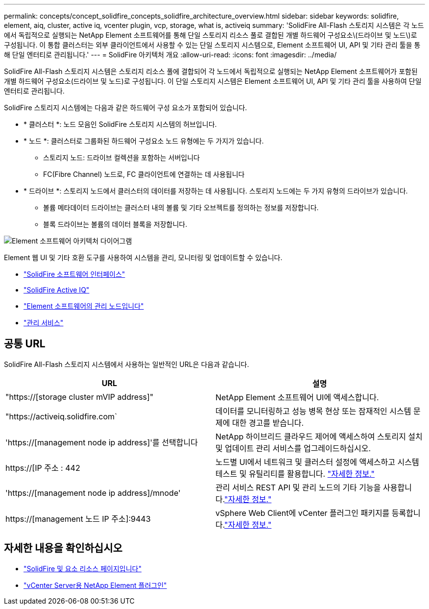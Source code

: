 ---
permalink: concepts/concept_solidfire_concepts_solidfire_architecture_overview.html 
sidebar: sidebar 
keywords: solidfire, element, aiq, cluster, active iq, vcenter plugin, vcp, storage, what is, activeiq 
summary: 'SolidFire All-Flash 스토리지 시스템은 각 노드에서 독립적으로 실행되는 NetApp Element 소프트웨어를 통해 단일 스토리지 리소스 풀로 결합된 개별 하드웨어 구성요소\(드라이브 및 노드\)로 구성됩니다. 이 통합 클러스터는 외부 클라이언트에서 사용할 수 있는 단일 스토리지 시스템으로, Element 소프트웨어 UI, API 및 기타 관리 툴을 통해 단일 엔터티로 관리됩니다.' 
---
= SolidFire 아키텍처 개요
:allow-uri-read: 
:icons: font
:imagesdir: ../media/


[role="lead"]
SolidFire All-Flash 스토리지 시스템은 스토리지 리소스 풀에 결합되어 각 노드에서 독립적으로 실행되는 NetApp Element 소프트웨어가 포함된 개별 하드웨어 구성요소(드라이브 및 노드)로 구성됩니다. 이 단일 스토리지 시스템은 Element 소프트웨어 UI, API 및 기타 관리 툴을 사용하여 단일 엔터티로 관리됩니다.

SolidFire 스토리지 시스템에는 다음과 같은 하드웨어 구성 요소가 포함되어 있습니다.

* * 클러스터 *: 노드 모음인 SolidFire 스토리지 시스템의 허브입니다.
* * 노드 *: 클러스터로 그룹화된 하드웨어 구성요소 노드 유형에는 두 가지가 있습니다.
+
** 스토리지 노드: 드라이브 컬렉션을 포함하는 서버입니다
** FC(Fibre Channel) 노드로, FC 클라이언트에 연결하는 데 사용됩니다


* * 드라이브 *: 스토리지 노드에서 클러스터의 데이터를 저장하는 데 사용됩니다. 스토리지 노드에는 두 가지 유형의 드라이브가 있습니다.
+
** 볼륨 메타데이터 드라이브는 클러스터 내의 볼륨 및 기타 오브젝트를 정의하는 정보를 저장합니다.
** 블록 드라이브는 볼륨의 데이터 블록을 저장합니다.




image::../media/solidfire_concepts_guide_architecture_image.gif[Element 소프트웨어 아키텍처 다이어그램]

Element 웹 UI 및 기타 호환 도구를 사용하여 시스템을 관리, 모니터링 및 업데이트할 수 있습니다.

* link:../concepts/concept_intro_solidfire_software_interfaces.html["SolidFire 소프트웨어 인터페이스"]
* link:../concepts/concept_intro_solidfire_active_iq.html["SolidFire Active IQ"]
* link:../concepts/concept_intro_management_node.html["Element 소프트웨어의 관리 노드입니다"]
* link:../concepts/concept_intro_management_services_for_afa.html["관리 서비스"]




== 공통 URL

SolidFire All-Flash 스토리지 시스템에서 사용하는 일반적인 URL은 다음과 같습니다.

[cols="2*"]
|===
| URL | 설명 


| "https://[storage cluster mVIP address]" | NetApp Element 소프트웨어 UI에 액세스합니다. 


| "https://activeiq.solidfire.com` | 데이터를 모니터링하고 성능 병목 현상 또는 잠재적인 시스템 문제에 대한 경고를 받습니다. 


| 'https://[management node ip address]'를 선택합니다 | NetApp 하이브리드 클라우드 제어에 액세스하여 스토리지 설치 및 업데이트 관리 서비스를 업그레이드하십시오. 


| https://[IP 주소 : 442 | 노드별 UI에서 네트워크 및 클러스터 설정에 액세스하고 시스템 테스트 및 유틸리티를 활용합니다. link:../storage/task_per_node_access_settings.html["자세한 정보."] 


| 'https://[management node ip address]/mnode' | 관리 서비스 REST API 및 관리 노드의 기타 기능을 사용합니다.link:../mnode/task_mnode_work_overview.html["자세한 정보."] 


| https://[management 노드 IP 주소]:9443 | vSphere Web Client에 vCenter 플러그인 패키지를 등록합니다.link:https://docs.netapp.com/us-en/vcp/vcp_task_getstarted.html["자세한 정보."^] 
|===


== 자세한 내용을 확인하십시오

* https://www.netapp.com/data-storage/solidfire/documentation["SolidFire 및 요소 리소스 페이지입니다"^]
* https://docs.netapp.com/us-en/vcp/index.html["vCenter Server용 NetApp Element 플러그인"^]


